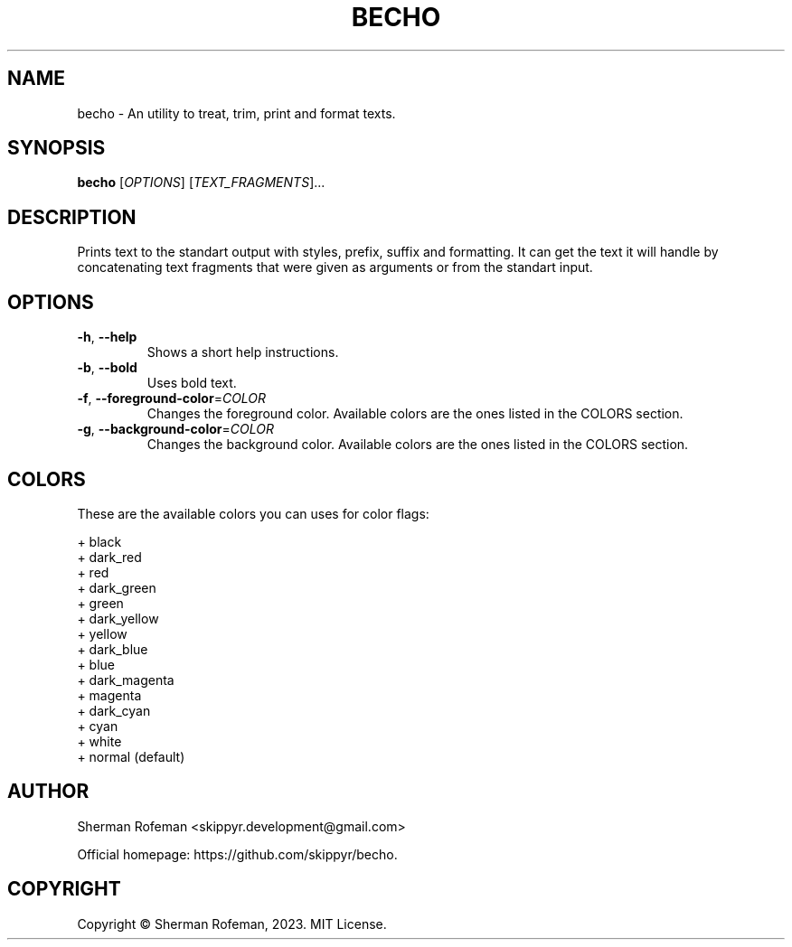 .TH BECHO

.SH NAME
becho - An utility to treat, trim, print and format texts.

.SH SYNOPSIS
.B becho
[\fIOPTIONS\fR]
[\fITEXT_FRAGMENTS\fR]...

.SH DESCRIPTION
Prints text to the standart output with styles, prefix, suffix and formatting.
It can get the text it will handle by concatenating text fragments that were
given as arguments or from the standart input.

.SH OPTIONS
.TP
\fB-h\fR, \fB--help\fR
Shows a short help instructions.
.TP
\fB-b\fR, \fB--bold\fR
Uses bold text.
.TP
\fB-f\fR, \fB--foreground-color\fR=\fICOLOR\fR
Changes the foreground color. Available colors are the ones listed in the
COLORS section.
.TP
\fB-g\fR, \fB--background-color\fR=\fICOLOR\fR
Changes the background color. Available colors are the ones listed in the
COLORS section.

.SH COLORS
These are the available colors you can uses for color flags:

  + black
  + dark_red
  + red
  + dark_green
  + green
  + dark_yellow
  + yellow
  + dark_blue
  + blue
  + dark_magenta
  + magenta
  + dark_cyan
  + cyan
  + white
  + normal (default)

.SH AUTHOR
Sherman Rofeman <skippyr.development@gmail.com>

Official homepage: https://github.com/skippyr/becho.

.SH COPYRIGHT
Copyright © Sherman Rofeman, 2023. MIT License.


